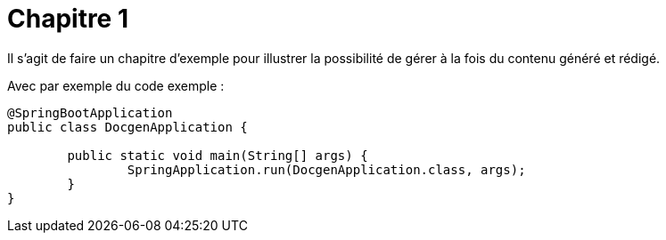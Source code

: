 = Chapitre 1

Il s'agit de faire un chapitre d'exemple pour illustrer la possibilité de gérer à la fois du contenu généré et rédigé.

Avec par exemple du code exemple :

[source,java]
----
@SpringBootApplication
public class DocgenApplication {

	public static void main(String[] args) {
		SpringApplication.run(DocgenApplication.class, args);
	}
}
----
